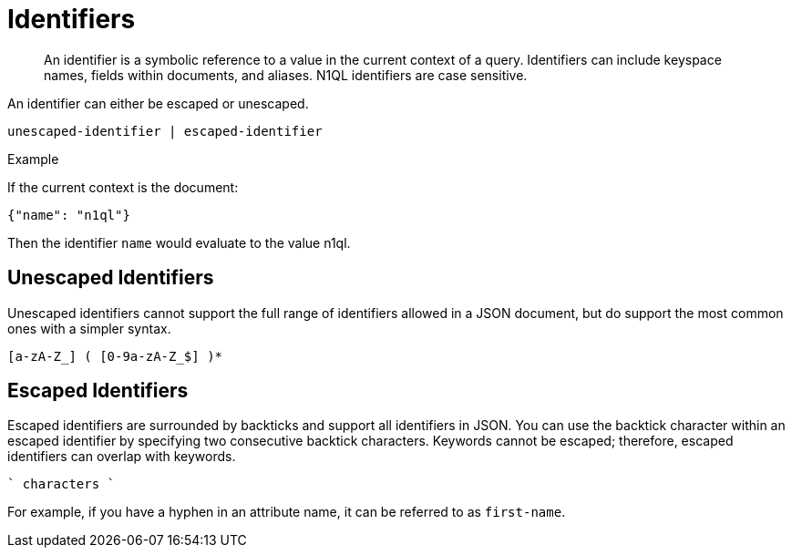 = Identifiers
:page-type: concept

[abstract]
An identifier is a symbolic reference to a value in the current context of a query.
Identifiers can include keyspace names, fields within documents, and aliases.
N1QL identifiers are case sensitive.

An identifier can either be escaped or unescaped.

----
unescaped-identifier | escaped-identifier
----

Example

If the current context is the document:

----
{"name": "n1ql"}
----

Then the identifier `name` would evaluate to the value n1ql.

== Unescaped Identifiers

Unescaped identifiers cannot support the full range of identifiers allowed in a JSON document, but do support the most common ones with a simpler syntax.

----
[a-zA-Z_] ( [0-9a-zA-Z_$] )*
----

== Escaped Identifiers

Escaped identifiers are surrounded by backticks and support all identifiers in JSON.
You can use the backtick character within an escaped identifier by specifying two consecutive backtick characters.
Keywords cannot be escaped; therefore, escaped identifiers can overlap with keywords.

----
` characters `
----

For example, if you have a hyphen in an attribute name, it can be referred to as `first-name`.
